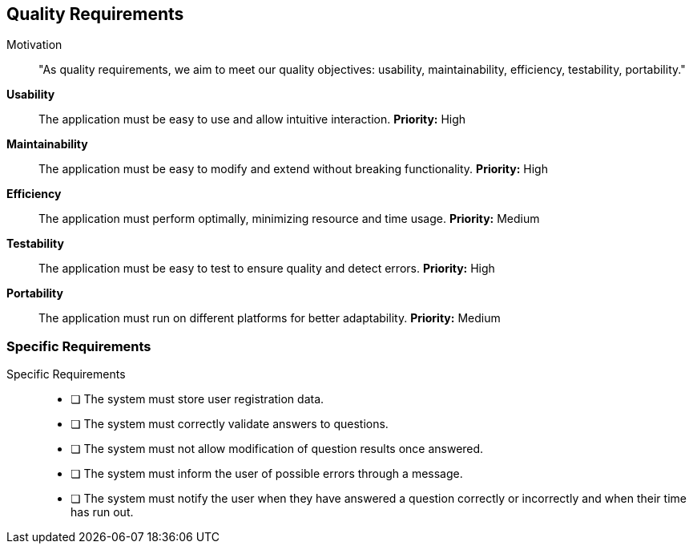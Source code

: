 ifndef::imagesdir[:imagesdir: ../images]

[[section-quality-scenarios]]
== Quality Requirements


ifdef::arc42help[]
[role="arc42help"]
****

.Content
This section contains all quality requirements as quality tree with scenarios. The most important ones have already been described in section 1.2. (quality goals)

Here you can also capture quality requirements with lesser priority,
which will not create high risks when they are not fully achieved.

.Motivation
Since quality requirements will have a lot of influence on architectural
decisions you should know for every stakeholder what is really important to them,
concrete and measurable.


.Further Information

See https://docs.arc42.org/section-10/[Quality Requirements] in the arc42 documentation.

****
endif::arc42help[]

Motivation::
"As quality requirements, we aim to meet our quality objectives: usability, maintainability, efficiency, testability, portability."

**Usability**:: 
The application must be easy to use and allow intuitive interaction.  
*Priority:* High  

**Maintainability**:: 
The application must be easy to modify and extend without breaking functionality.  
*Priority:* High  

**Efficiency**:: 
The application must perform optimally, minimizing resource and time usage.  
*Priority:* Medium  

**Testability**:: 
The application must be easy to test to ensure quality and detect errors.  
*Priority:* High  

**Portability**:: 
The application must run on different platforms for better adaptability.  
*Priority:* Medium  

[[section-specific-requirements]]
=== Specific Requirements

Specific Requirements::  
- [ ] The system must store user registration data.  
- [ ] The system must correctly validate answers to questions.  
- [ ] The system must not allow modification of question results once answered.  
- [ ] The system must inform the user of possible errors through a message.  
- [ ] The system must notify the user when they have answered a question correctly or incorrectly and when their time has run out.  